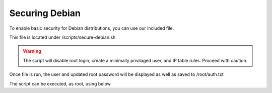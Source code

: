 **********************
Securing Debian
**********************

To enable basic security for Debian distributions, you can use our included file.

This file is located under /scripts/secure-debian.sh

.. warning::
    The script will disable root login, create a minimally privilaged user, and IP table rules.  Proceed with caution.
    
Once file is run, the user and updated root password will be displayed as well as saved to /root/auth.txt

The script can be executed, as root, using below

.. code-block:: css
   :linenos:
    cp /usr/share/webmin/geohelm/scripts/secure-debian.txt /root/secure-debian.sh
    cp /root
    chmod +x secure-debian.sh
    ./secure-debian.sh
    
      
 
 Be sure to note new passwords.
 
  

